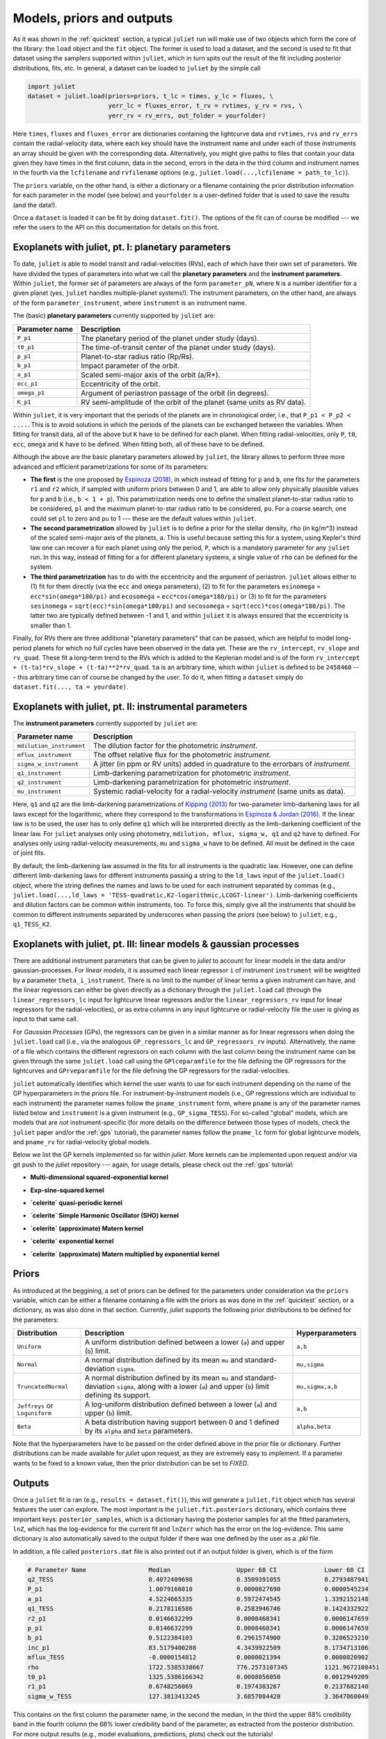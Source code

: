 .. _priorsnparameters:

Models, priors and outputs
===================

As it was shown in the :ref:`quicktest` section, a typical ``juliet`` run will make use of two objects which form the core of 
the library: the ``load`` object and the ``fit`` object. The former is used to load a dataset, and the second is used to fit that 
dataset using the samplers supported within ``juliet``, which in turn spits out the result of the fit including posterior 
distributions, fits, etc. In general, a dataset can be loaded to ``juliet`` by the simple call 

.. code-block:: python

    import juliet
    dataset = juliet.load(priors=priors, t_lc = times, y_lc = fluxes, \
                          yerr_lc = fluxes_error, t_rv = rvtimes, y_rv = rvs, \
                          yerr_rv = rv_errs, out_folder = yourfolder)

Here ``times``, ``fluxes`` and ``fluxes_error`` are dictionaries containing the lightcurve data and 
``rvtimes``, ``rvs`` and ``rv_errs`` contain the radial-velocity data, where each key should have the 
instrument name and under each of those instruments an array should be given with the corresponding 
data. Alternatively, you might give paths to files that contain your data given they have times in the 
first column, data in the second, errors in the data in the third column and instrument names in the fourth 
via the ``lcfilename`` and ``rvfilename`` options (e.g., ``juliet.load(...,lcfilename = path_to_lc)``).

The ``priors`` variable, on the other hand, is either a dictionary or a filename containing the prior distribution 
information for each parameter in the model (see below) and ``yourfolder`` is a user-defined folder 
that is used to save the results (and the data!). 

Once a ``dataset`` is loaded it can be fit by doing ``dataset.fit()``. The options of the fit can of 
course be modified --- we refer the users to the API on this documentation for details on this front. 

Exoplanets with juliet, pt. I: planetary parameters
--------------------------------

To date, ``juliet`` is able to model transit and radial-velocities (RVs), each of which have their own set of 
parameters. We have divided the types of parameters into what we call the **planetary parameters** and 
the **instrument parameters**. Within ``juliet``, the former set of parameters are always of the form 
``parameter_pN``, where ``N`` is a number identifier for a given planet (yes, ``juliet`` handles 
multiple-planet systems!). The instrument parameters, on the other hand, are always of the form 
``parameter_instrument``, where ``instrument`` is an instrument name.

The (basic) **planetary parameters** currently supported by ``juliet`` are:

+------------------+-----------------------------------------------------------------------+
| Parameter name   |           Description                                                 |
+==================+=======================================================================+
| ``P_p1``         | The planetary period of the planet under study (days).                |
+------------------+-----------------------------------------------------------------------+
| ``t0_p1``        | The time-of-transit center of the planet under study (days).          |
+------------------+-----------------------------------------------------------------------+
| ``p_p1``         | Planet-to-star radius ratio (Rp/Rs).                                  |
+------------------+-----------------------------------------------------------------------+
| ``b_p1``         | Impact parameter of the orbit.                                        |
+------------------+-----------------------------------------------------------------------+
| ``a_p1``         | Scaled semi-major axis of the orbit (a/R*).                           |
+------------------+-----------------------------------------------------------------------+
| ``ecc_p1``       | Eccentricity of the orbit.                                            |
+------------------+-----------------------------------------------------------------------+
| ``omega_p1``     | Argument of periastron passage of the orbit (in degrees).             |
+------------------+-----------------------------------------------------------------------+
| ``K_p1``         | RV semi-amplitude of the orbit of the planet (same units as RV data). |
+------------------+-----------------------------------------------------------------------+

Within ``juliet``, it is very important that the periods of the planets are in chronological order, 
i.e., that ``P_p1 < P_p2 < ....``. This is to avoid solutions in which the periods of the planets 
can be exchanged between the variables. When fitting for transit data, all of the above but ``K`` 
have to be defined for each planet. When fitting radial-velocities, only ``P``, ``t0``, ``ecc``, ``omega`` 
and ``K`` have to be defined. When fitting both, all of these have to be defined.

Although the above are the basic planetary parameters allowed by ``juliet``, the library 
allows to perform three more advanced and efficient parametrizations for some of its 
parameters:

- **The first** is the one proposed by `Espinoza (2018) <https://ui.adsabs.harvard.edu/abs/2018RNAAS...2d.209E/abstract>`_, in which instead of fitting for ``p`` and ``b``, one fits for the parameters ``r1`` and ``r2`` which, if sampled with uniform priors between 0 and 1, are able to allow only physically plausible values for ``p`` and ``b`` (i.e., ``b < 1 + p``). This parametrization needs one to define the smallest planet-to-star radius ratio to be considered, ``pl`` and the maximum planet-to-star radius ratio to be considered, ``pu``. For a coarse search, one could set ``pl`` to zero and ``pu`` to 1 --- these are the default values within ``juliet``.

- **The second parametrization** allowed by ``juliet`` is to define a prior for the stellar density, ``rho`` (in kg/m^3) instead of the scaled semi-major axis of the planets, ``a``. This is useful because setting this for a system, using Kepler's third law one can recover ``a`` for each planet using only the period, ``P``, which is a mandatory parameter for any ``juliet`` run. In this way, instead of fitting for ``a`` for different planetary systems, a single value of ``rho`` can be defined for the system.

- **The third parametrization** has to do with the eccentricity and the argument of periastron. ``juliet`` allows either to (1) fit for them directly (via the ``ecc`` and ``omega`` parameters), (2) to fit for the parameters ``esinomega`` = ``ecc*sin(omega*180/pi)`` and ``ecosomega`` = ``ecc*cos(omega*180/pi)`` or (3) to fit for the parameters ``sesinomega`` = ``sqrt(ecc)*sin(omega*180/pi)`` and ``secosomega`` = ``sqrt(ecc)*cos(omega*180/pi)``. The latter two are typically defined between -1 and 1, and within ``juliet`` it is always ensured that the eccentricity is smaller than 1.

Finally, for RVs there are three additional "planetary parameters" that can be passed, which are helpful to model long-period planets for 
which no full cycles have been observed in the data yet. These are the ``rv_intercept``, ``rv_slope`` and ``rv_quad``. These fit a long-term 
trend to the RVs which is added to the Keplerian model and is of the form ``rv_intercept + (t-ta)*rv_slope + (t-ta)**2*rv_quad``. ``ta`` is 
an arbitrary time, which within ``juliet`` is defined to be ``2458460`` --- this arbitrary time can of course be changed by the user. To 
do it, when fitting a ``dataset`` simply do ``dataset.fit(..., ta = yourdate)``.

Exoplanets with juliet, pt. II: instrumental parameters
--------------------------------

The **instrument parameters** currently supported by ``juliet`` are:

+----------------------------+-------------------------------------------------------------------------------------+
| Parameter name             |           Description                                                               |   
+============================+=====================================================================================+
| ``mdilution_instrument``   | The dilution factor for the photometric `instrument`.                               |
+----------------------------+-------------------------------------------------------------------------------------+
| ``mflux_instrument``       | The offset relative flux for the photometric `instrument`.                          |
+----------------------------+-------------------------------------------------------------------------------------+
| ``sigma_w_instrument``     | A jitter (in ppm or RV units) added in quadrature to the errorbars of `instrument`. |
+----------------------------+-------------------------------------------------------------------------------------+
| ``q1_instrument``          | Limb-darkening parametrization for photometric `instrument`.                        |
+----------------------------+-------------------------------------------------------------------------------------+
| ``q2_instrument``          | Limb-darkening parametrization for photometric `instrument`.                        |
+----------------------------+-------------------------------------------------------------------------------------+
| ``mu_instrument``          | Systemic radial-velocity for a radial-velocity `instrument` (same units as data).   |
+----------------------------+-------------------------------------------------------------------------------------+

Here, ``q1`` and ``q2`` are the limb-darkening parametrizations of `Kipping (2013) <https://ui.adsabs.harvard.edu/#abs/arXiv:1308.0009>`_ 
for two-parameter limb-darkening laws for all laws except for the logarithmic, where they correspond to the transformations in 
`Espinoza & Jordan (2016) <http://adsabs.harvard.edu/abs/2016MNRAS.457.3573E>`_. If the linear law is to be used, the user has to only define 
``q1`` which will be interpreted directly as the limb-darkening coefficient of the linear law. For ``juliet`` analyses only using photometry, 
``mdilution, mflux, sigma_w, q1`` and ``q2`` have to defined. For analyses only using radial-velocity measurements, ``mu`` and ``sigma_w`` 
have to be defined. All must be defined in the case of joint fits. 

By default, the limb-darkening law assumed in the fits for all instruments is the quadratic law. However, one can define different 
limb-darkening laws for different instruments passing a string to the ``ld_laws`` input of the ``juliet.load()`` object, where the 
string defines the names and laws to be used for each instrument separated by commas (e.g., 
``juliet.load(...,ld_laws = 'TESS-quadratic,K2-logarithmic,LCOGT-linear')``. Limb-darkening coefficients and dilution factors can be 
common within instruments, too. To force this, simply give all the instruments that should be common to different instruments 
separated by underscores when passing the `priors` (see below) to ``juliet``, e.g., ``q1_TESS_K2``.

Exoplanets with juliet, pt. III: linear models & gaussian processes
--------------------------------

There are additional instrument parameters that can be given to `juliet` to account for linear models in the data and/or gaussian-processes. 
For `linear models`, it is assumed each linear regressor ``i`` of instrument ``instrument`` will be weighted by a parameter ``theta_i_instrument``. There 
is no limit to the number of linear terms a given instrument can have, and the linear regressors can either be given directly as a dictionary through 
the ``juliet.load`` call (through the ``linear_regressors_lc`` input for lightcurve linear regressors and/or the ``linear_regressors_rv`` input for 
linear regressors for the radial-velocities), or as extra columns in any input lightcurve or radial-velocity file the user is giving as input to that 
same call.

For `Gaussian Processes` (GPs), the regressors can be given in a similar manner as for linear regressors when doing the ``juliet.load`` call (i.e., via the 
analogous ``GP_regressors_lc`` and ``GP_regressors_rv`` inputs). Alternatively, the name of a file which contains the different regressors on each column with the 
last column being the instrument name can be given through the same ``juliet.load`` call using the ``GPlceparamfile`` for the file defining the GP regressors 
for the lightcurves and ``GPrveparamfile`` for the file defining the GP regressors for the radial-velocities. 

``juliet`` automatically identifies which kernel the user wants to use for each instrument depending on the name of the GP hyperparameters in the `priors` file. 
For instrument-by-instrument models (i.e., GP regressions which are individual to each instrument) the parameter names follow the ``pname_instrument`` form, 
where ``pname`` is any of the parameter names listed below and ``instrument`` is a given instrument (e.g., ``GP_sigma_TESS``). For so-called "global" models, 
which are models that are `not` instrument-specific (for more details on the difference between those types of models, check the ``juliet`` paper and/or the 
:ref:`gps` tutorial), the parameter names follow the ``pname_lc`` form for global lightcurve models, and ``pname_rv`` for radial-velocity global models. 

Below we list the GP kernels implemented so far within `juliet`. More kernels can be implemented upon request and/or via git push to the `juliet` repository --- 
again, for usage details, please check out the :ref:`gps` tutorial:

* **Multi-dimensional squared-exponential kernel**

+-----------------+--------------+
| Hyperparameters | Description  |
+=================+==============+
| `GP_sigma`    | Amplitude of the GP (in ppm for the photometry, units of measurements for RVs)|
+---------------+-------------------------------------------------------------------------------+
| `GP_alpha0`    | Inverse (squared) length-scale/normalized amplitude of the first external parameter |
+---------------+-------------------------------------------------------------------------------+
| `GP_alpha1`      | Inverse (squared) length-scale/normalized amplitude of the second external parameter|
+---------------+-------------------------------------------------------------------------------+
| ...      | ... |
+---------------+-------------------------------------------------------------------------------+
| `GP_alphan`      | Inverse (squared) length-scale/normalized amplitude of the n+1 external parameter |
+---------------+-------------------------------------------------------------------------------+

* **Exp-sine-squared kernel**

+-----------------+--------------+
| Hyperparameters | Description |
+=================+==============+
| `GP_sigma`    | Amplitude of the GP (in ppm for the photometry, units of measurements for RVs)|
+-----------------+--------------+
| `GP_alpha`    | Inverse (squared) length-scale of the external parameter |
+-----------------+--------------+
| `GP_Gamma`    | Amplitude of the sine-part of the kernel|
+-----------------+--------------+
| `GP_Prot`     | Period of the quasi-periodic kernel|
+---------------+-------------------------------------------------------------------------------+

* **`celerite` quasi-periodic kernel**

+-----------------+--------------+
| Hyperparameters | Description |
+=================+==============+
| `GP_B`    | Amplitude of the GP (in ppm for the photometry, units of measurements for RVs)|
+-----------------+--------------+
| `GP_C`    | Additive factor impacting on the amplitude of the GP|
+-----------------+--------------+
| `GP_L`    | Length-scale of exponential part of the GP |
+-----------------+--------------+
| `GP_Prot`     | Period of the quasi-periodic GP|
+---------------+-------------------------------------------------------------------------------+

* **`celerite` Simple Harmonic Oscillator (SHO) kernel**

+-----------------+--------------+
| Hyperparameters | Description |
+=================+==============+
| `GP_S0`     | Characteristic power of the SHO|
+-----------------+--------------+
| `GP_omega0`   | Characteristic frequency of the SHO |
+-----------------+--------------+
| `GP_Q`  | Quality factor of the SHO |
+---------------+-------------------------------------------------------------------------------+

* **`celerite` (approximate) Matern kernel**

+-----------------+--------------+
| Hyperparameters | Description |
+=================+==============+
| `GP_sigma`     | Amplitude of the GP (in ppm for the photometry, units of measurements for RVs)|
+-----------------+--------------+
| `GP_rho` | Time/length-scale of the GP|
+-----------------+--------------+

* **`celerite` exponential kernel**

+-----------------+--------------+
| Hyperparameters | Description |
+=================+==============+
| `GP_sigma`     | Amplitude of the GP (in ppm for the photometry, units of measurements for RVs)|
+-----------------+--------------+
| `GP_timescale` | Time/length-scale of the GP|
+-----------------+--------------+

* **`celerite` (approximate) Matern multiplied by exponential kernel**

+-----------------+--------------+
| Hyperparameters | Description |
+=================+==============+
| `GP_sigma`     | Amplitude of the GP (in ppm for the photometry, units of measurements for RVs)|
+-----------------+--------------+
| `GP_rho` | Time/length-scale of the Matern part of the GP|
+-----------------+--------------+
| `GP_timescale` | Time/length-scale of the exponential part of the GP|
+-----------------+--------------+


Priors
-------

As introduced at the beggining, a set of priors can be defined for the parameters under consideration via the ``priors`` variable, 
which can be either a filename containing a file with the priors as was done in the :ref:`quicktest` section, or a dictionary, as 
was also done in that section. Currently, `juliet` supports the following prior distributions to be defined for the parameters:

+---------------------+-----------------------------------------------------+----------------------+
|    Distribution     |     Description                                     | Hyperparameters      |
+=====================+=====================================================+======================+
| ``Uniform``         | A uniform distribution defined                      | ``a,b``              |
|                     | between a lower (``a``) and upper (``b``) limit.    |                      |
+---------------------+-----------------------------------------------------+----------------------+
| ``Normal``          |  A normal distribution defined by its mean ``mu``   | ``mu,sigma``         | 
|                     |  and standard-deviation ``sigma``.                  |                      |
+---------------------+-----------------------------------------------------+----------------------+
| ``TruncatedNormal`` |  A normal distribution defined by its mean ``mu``   |                      |
|                     |  and standard-deviation ``sigma``, along with a     | ``mu,sigma,a,b``     |
|                     |  lower (``a``) and upper (``b``) limit defining     |                      |
|                     |  its support.                                       |                      |
+---------------------+-----------------------------------------------------+----------------------+
| ``Jeffreys`` or     |  A log-uniform distribution defined between a       |  ``a,b``             |
| ``Loguniform``      |  lower (``a``) and upper (``b``) limit.             |                      |
+---------------------+-----------------------------------------------------+----------------------+
| ``Beta``            |  A beta distribution having support between 0 and 1 |  ``alpha,beta``      |
|                     |  defined by its ``alpha`` and ``beta`` parameters.  |                      |
+---------------------+-----------------------------------------------------+----------------------+

Note that the hyperparameters have to be passed on the order defined above in the prior file or dictionary. 
Further distributions can be made available for `juliet` upon request, as they are extremely easy to implement. 
If a parameter wants to be fixed to a known value, then the prior distribution can be set to `FIXED`. 

Outputs
-------

Once a ``juliet`` fit is ran (e.g., ``results = dataset.fit()``), this will generate a ``juliet.fit`` object which has several features 
the user can explore. The most important is the ``juliet.fit.posteriors`` dictionary, which contains three important keys: 
``posterior_samples``, which is a dictionary having the posterior samples for all the fitted parameters, ``lnZ``, which has the 
log-evidence for the current fit and ``lnZerr`` which has the error on the log-evidence. This same dictionary is also automatically 
saved to the output folder if there was one defined by the user as a .pkl file. 

In addition, a file called ``posteriors.dat`` file is also printed out if an output folder is given, which is of the form

.. code-block:: bash

   # Parameter Name                 Median                  Upper 68 CI             Lower 68 CI 
   q2_TESS                          0.4072409698            0.3509391055            0.2793487941
   P_p1                             1.0079166018            0.0000827690            0.0000545234
   a_p1                             4.5224665335            0.5972474545            1.3392152148
   q1_TESS                          0.2178116586            0.2583946746            0.1424332922
   r2_p1                            0.0146632299            0.0008468341            0.0006147659
   p_p1                             0.0146632299            0.0008468341            0.0006147659
   b_p1                             0.5122384103            0.2961574900            0.3206523210
   inc_p1                           83.5179400288           4.3439922509            8.1734713106
   mflux_TESS                       -0.0000154812           0.0000021394            0.0000020902
   rho                              1722.5385338667         776.2573107345          1121.9672108451
   t0_p1                            1325.5386166342         0.0008056050            0.0012949209
   r1_p1                            0.6748256069            0.1974383267            0.2137682140
   sigma_w_TESS                     127.3813413245          3.6857084428            3.3647860049

This contains on the first column the parameter name, in the second the median, in the third the upper 68% credibility band in 
the fourth column the 68% lower credibility band of the parameter, as extracted from the posterior distribution. For more output 
results (e.g., model evaluations, predictions, plots) check out the tutorials!
